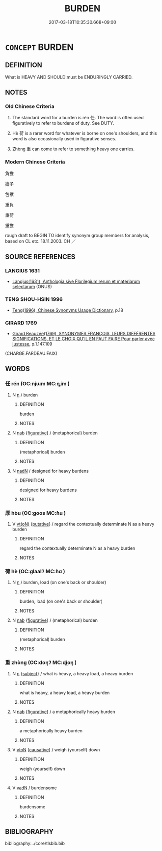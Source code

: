 # -*- mode: mandoku-tls-view -*-
#+TITLE: BURDEN
#+DATE: 2017-03-18T10:35:30.668+09:00        
#+STARTUP: content
* =CONCEPT= BURDEN
:PROPERTIES:
:CUSTOM_ID: uuid-be050ecf-05c0-433c-89d1-b00ebfe58e34
:SYNONYM+:  LOAD
:SYNONYM+:  WEIGHT
:SYNONYM+:  CARGO
:SYNONYM+:  FREIGHT
:TR_ZH: 負擔
:END:
** DEFINITION

What is HEAVY AND SHOULD:must be ENDURINGLY CARRIED.

** NOTES

*** Old Chinese Criteria
1. The standard word for a burden is rèn 任. The word is often used figuratively to refer to burdens of duty. See DUTY.

2. Hè 荷 is a rarer word for whatever is borne on one's shoulders, and this word is also occasionally used in figurative senses.

3. Zhòng 重 can come to refer to something heavy one carries.

*** Modern Chinese Criteria
負擔

擔子

包袱

重負

重荷

重擔

rough draft to BEGIN TO identify synonym group members for analysis, based on CL etc. 18.11.2003. CH ／

** SOURCE REFERENCES
*** LANGIUS 1631
 - [[cite:LANGIUS-1631][Langius(1631), Anthologia sive Florilegium rerum et materiarum selectarum]] (ONUS)
*** TENG SHOU-HSIN 1996
 - [[cite:TENG-SHOU-HSIN-1996][Teng(1996), Chinese Synonyms Usage Dictionary]], p.18

*** GIRARD 1769
 - [[cite:GIRARD-1769][Girard Beauzée(1769), SYNONYMES FRANÇOIS, LEURS DIFFÉRENTES SIGNIFICATIONS, ET LE CHOIX QU'IL EN FAUT FAIRE Pour parler avec justesse]], p.1.147.109
 (CHARGE.FARDEAU.FAIX)
** WORDS
   :PROPERTIES:
   :VISIBILITY: children
   :END:
*** 任 rén (OC:njɯm MC:ȵim )
:PROPERTIES:
:CUSTOM_ID: uuid-11ebdd32-2371-4866-b385-cda1769ce486
:Char+: 任(9,4/6) 
:GY_IDS+: uuid-06609cb8-c3e0-46fd-b12b-6e55d00cb797
:PY+: rén     
:OC+: njɯm     
:MC+: ȵim     
:END: 
**** N [[tls:syn-func::#uuid-8717712d-14a4-4ae2-be7a-6e18e61d929b][n]] / burden
:PROPERTIES:
:CUSTOM_ID: uuid-85675631-b7ef-4e78-9ba0-830e93ed81ed
:END:
****** DEFINITION

burden

****** NOTES

**** N [[tls:syn-func::#uuid-76be1df4-3d73-4e5f-bbc2-729542645bc8][nab]] {[[tls:sem-feat::#uuid-2e48851c-928e-40f0-ae0d-2bf3eafeaa17][figurative]]} / (metaphorical) burden
:PROPERTIES:
:CUSTOM_ID: uuid-38842ee4-6046-4c59-a6c1-475eb81558d1
:END:
****** DEFINITION

(metaphorical) burden

****** NOTES

**** N [[tls:syn-func::#uuid-516d3836-3a0b-4fbc-b996-071cc48ba53d][nadN]] / designed for heavy burdens
:PROPERTIES:
:CUSTOM_ID: uuid-575e8754-7123-4f77-b956-fcc82e826743
:END:
****** DEFINITION

designed for heavy burdens

****** NOTES

*** 厚 hòu (OC:ɡoos MC:ɦu )
:PROPERTIES:
:CUSTOM_ID: uuid-a52f4069-111f-4847-b3f3-08ee7126e715
:Char+: 厚(27,7/9) 
:GY_IDS+: uuid-c7a734bf-a4f4-4a9f-86fe-286898376f9c
:PY+: hòu     
:OC+: ɡoos     
:MC+: ɦu     
:END: 
**** V [[tls:syn-func::#uuid-e64a7a95-b54b-4c94-9d6d-f55dbf079701][vt(oN)]] {[[tls:sem-feat::#uuid-d78eabc5-f1df-43e2-8fa5-c6514124ec21][putative]]} / regard the contextually determinate N as a heavy burden
:PROPERTIES:
:CUSTOM_ID: uuid-fcded6a7-6b40-4907-8ce9-09952f1ff414
:END:
****** DEFINITION

regard the contextually determinate N as a heavy burden

****** NOTES

*** 荷 hè (OC:ɡlaalʔ MC:ɦɑ )
:PROPERTIES:
:CUSTOM_ID: uuid-04ba1736-252e-48d8-a490-4aca1b75c840
:Char+: 荷(140,7/13) 
:GY_IDS+: uuid-28d528f8-7db0-459a-bbc0-afaebbf9b1d9
:PY+: hè     
:OC+: ɡlaalʔ     
:MC+: ɦɑ     
:END: 
**** N [[tls:syn-func::#uuid-8717712d-14a4-4ae2-be7a-6e18e61d929b][n]] / burden, load (on one's back or shoulder)
:PROPERTIES:
:CUSTOM_ID: uuid-de5f0bb9-4ae2-44d0-8414-4593cd0bec63
:WARRING-STATES-CURRENCY: 2
:END:
****** DEFINITION

burden, load (on one's back or shoulder)

****** NOTES

**** N [[tls:syn-func::#uuid-76be1df4-3d73-4e5f-bbc2-729542645bc8][nab]] {[[tls:sem-feat::#uuid-2e48851c-928e-40f0-ae0d-2bf3eafeaa17][figurative]]} / (metaphorical) burden
:PROPERTIES:
:CUSTOM_ID: uuid-2460f392-5753-43d0-ae26-98e47a0dd33c
:END:
****** DEFINITION

(metaphorical) burden

****** NOTES

*** 重 zhòng (OC:doŋʔ MC:ɖi̯oŋ )
:PROPERTIES:
:CUSTOM_ID: uuid-cc579753-e243-4198-9a70-a5f18efce188
:Char+: 重(166,2/9) 
:GY_IDS+: uuid-514bf49e-c71b-4ad0-897a-d51daa58079b
:PY+: zhòng     
:OC+: doŋʔ     
:MC+: ɖi̯oŋ     
:END: 
**** N [[tls:syn-func::#uuid-8717712d-14a4-4ae2-be7a-6e18e61d929b][n]] {[[tls:sem-feat::#uuid-50da9f38-5611-463e-a0b9-5bbb7bf5e56f][subject]]} / what is heavy, a heavy load, a heavy burden
:PROPERTIES:
:CUSTOM_ID: uuid-4e081858-ac26-46e4-ac34-057101655454
:WARRING-STATES-CURRENCY: 3
:END:
****** DEFINITION

what is heavy, a heavy load, a heavy burden

****** NOTES

**** N [[tls:syn-func::#uuid-76be1df4-3d73-4e5f-bbc2-729542645bc8][nab]] {[[tls:sem-feat::#uuid-2e48851c-928e-40f0-ae0d-2bf3eafeaa17][figurative]]} / a metaphorically heavy burden
:PROPERTIES:
:CUSTOM_ID: uuid-544ee864-eada-41a3-a697-38776da1529c
:END:
****** DEFINITION

a metaphorically heavy burden

****** NOTES

**** V [[tls:syn-func::#uuid-fbfb2371-2537-4a99-a876-41b15ec2463c][vtoN]] {[[tls:sem-feat::#uuid-fac754df-5669-4052-9dda-6244f229371f][causative]]} / weigh (yourself) down
:PROPERTIES:
:CUSTOM_ID: uuid-5e442864-88ff-4650-9b32-94e0c966e32d
:END:
****** DEFINITION

weigh (yourself) down

****** NOTES

**** V [[tls:syn-func::#uuid-fed035db-e7bd-4d23-bd05-9698b26e38f9][vadN]] / burdensome
:PROPERTIES:
:CUSTOM_ID: uuid-b8d7d47b-b6d4-42bc-9478-4034ed71c946
:END:
****** DEFINITION

burdensome

****** NOTES

** BIBLIOGRAPHY
bibliography:../core/tlsbib.bib
